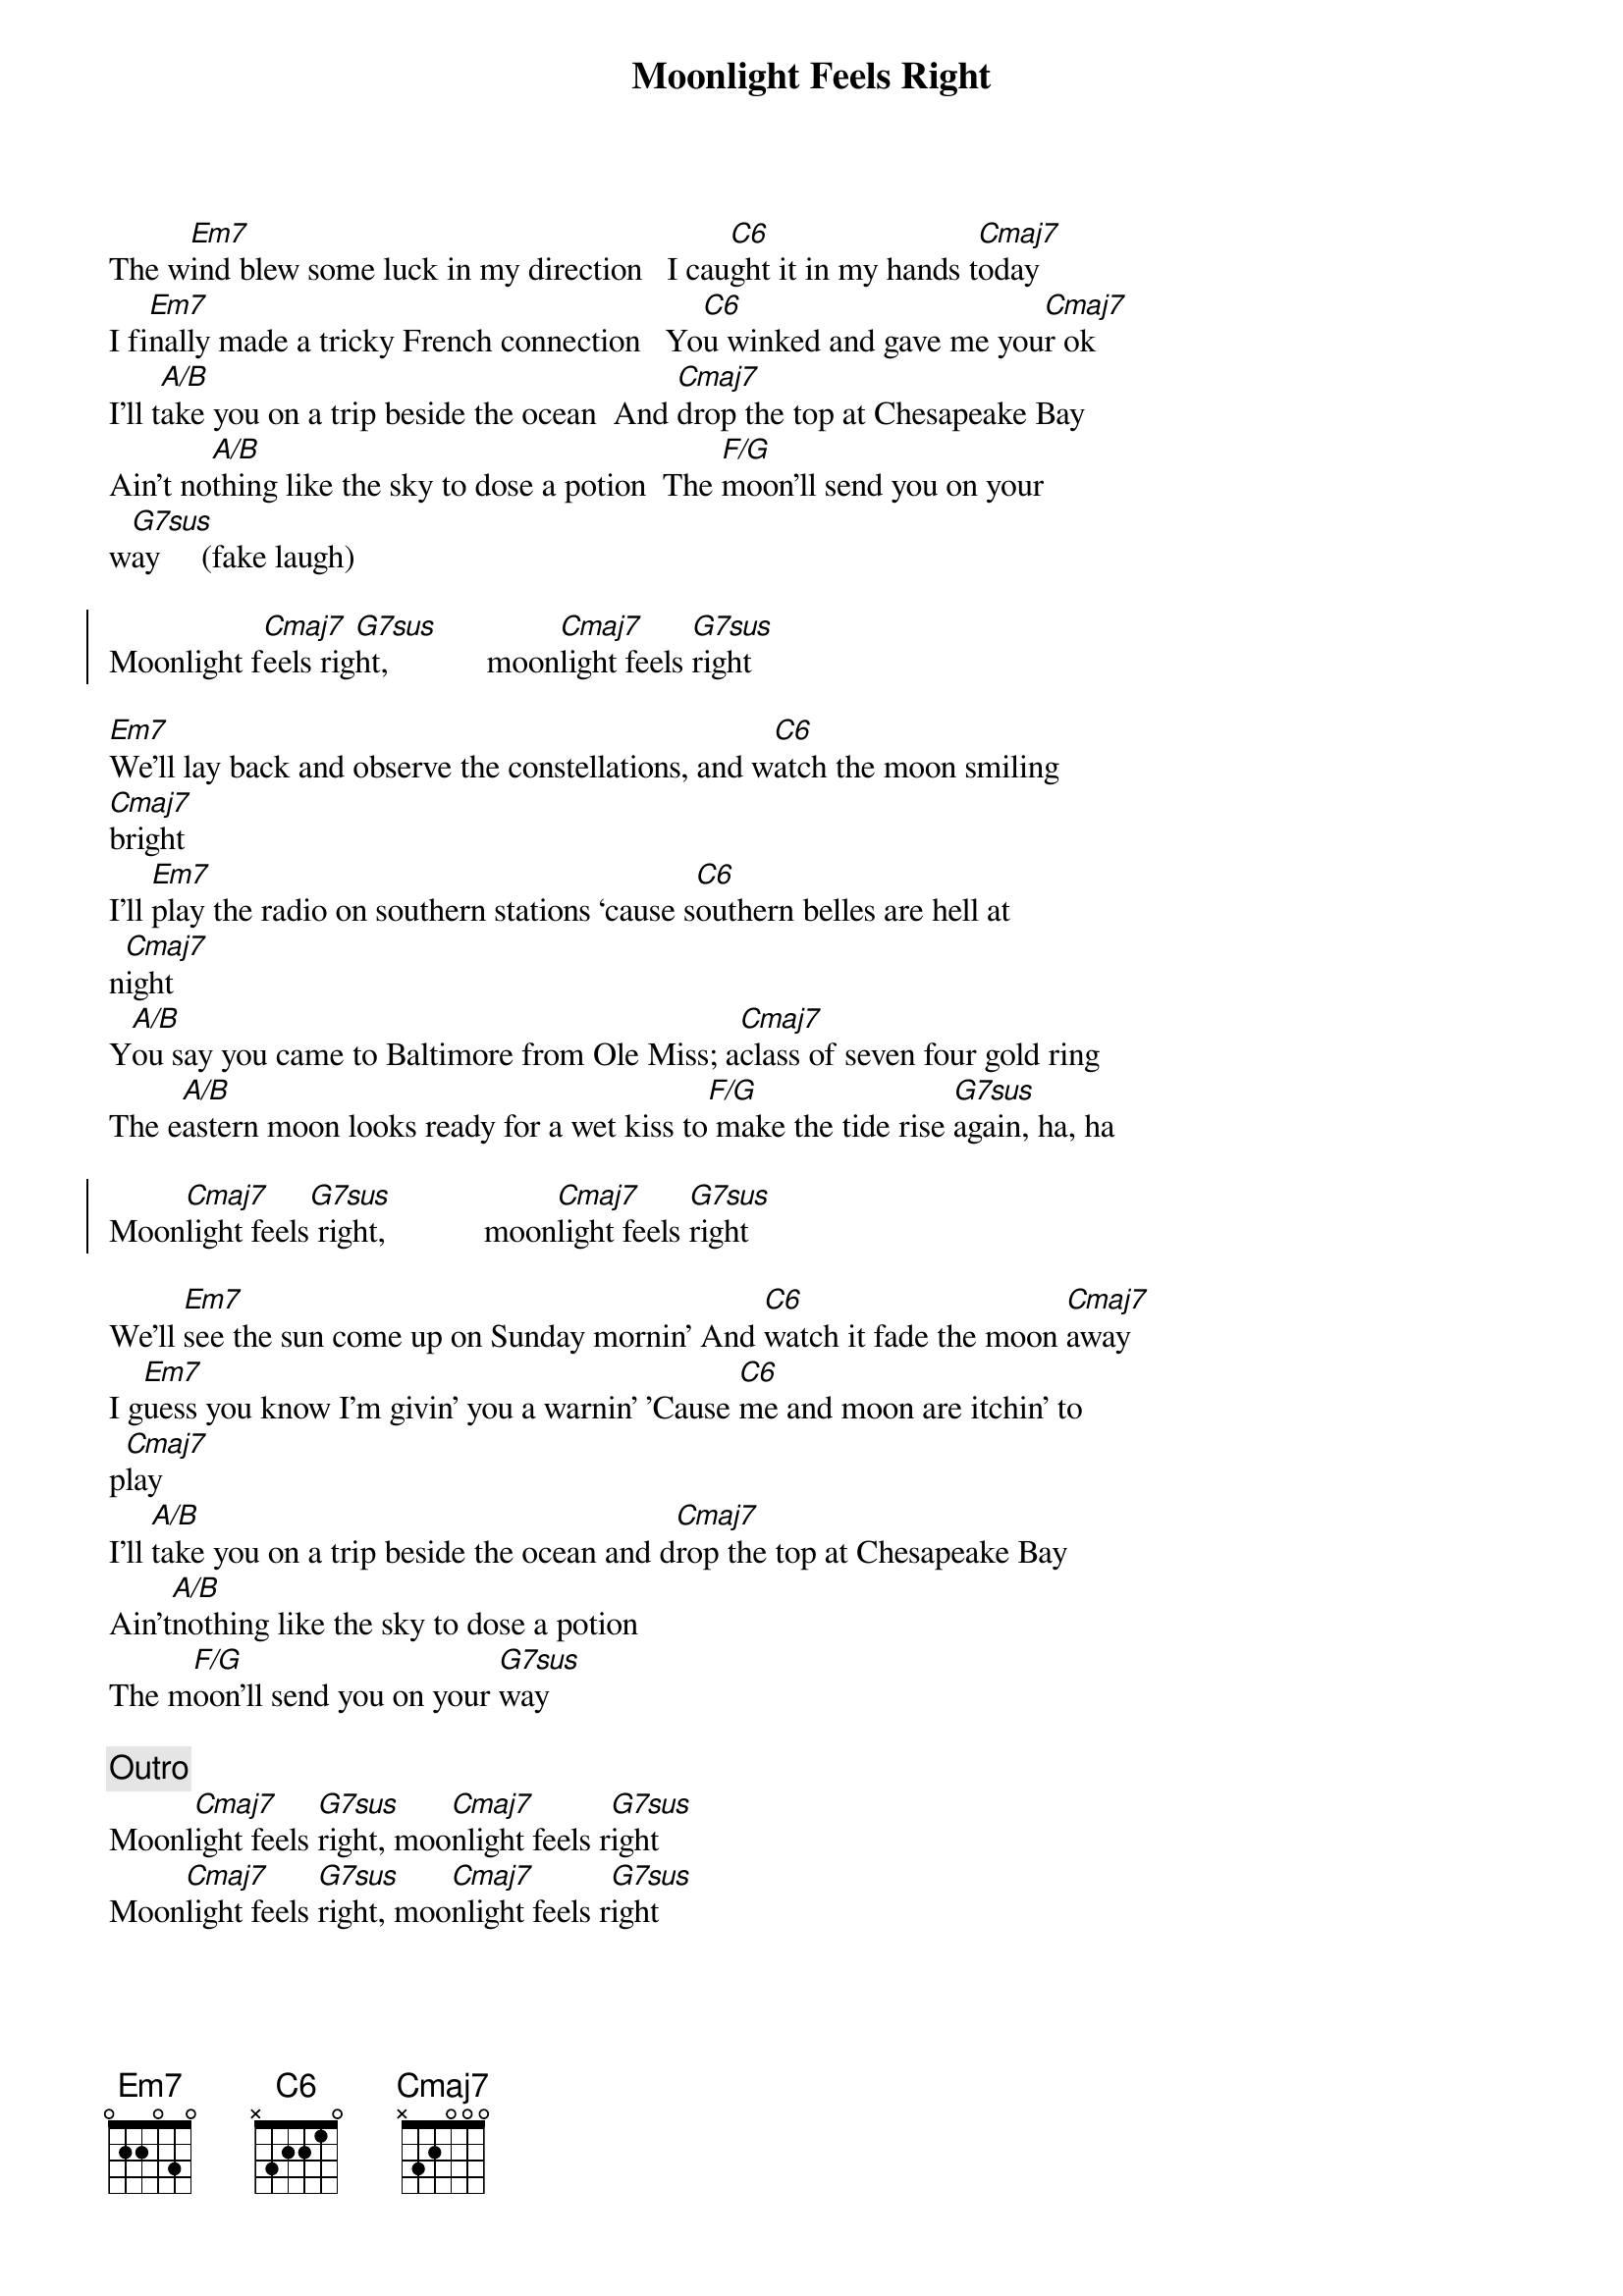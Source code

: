 {title: Moonlight Feels Right}
{artist: Starbuck}
{key: C}

{sov}
The w[Em7]ind blew some luck in my direction   I cau[C6]ght it in my hands t[Cmaj7]oday
I fi[Em7]nally made a tricky French connection   Yo[C6]u winked and gave me you[Cmaj7]r ok
I'll t[A/B]ake you on a trip beside the ocean  And [Cmaj7]drop the top at Chesapeake Bay
Ain't no[A/B]thing like the sky to dose a potion  The [F/G]moon'll send you on your
w[G7sus]ay     (fake laugh)
{eov}

{soc}
Moonlight f[Cmaj7]eels rig[G7sus]ht,            moon[Cmaj7]light feels [G7sus]right
{eoc}

{sov}
[Em7]We'll lay back and observe the constellations, and w[C6]atch the moon smiling
[Cmaj7]bright
I'll [Em7]play the radio on southern stations ‘cause s[C6]outhern belles are hell at
n[Cmaj7]ight
Y[A/B]ou say you came to Baltimore from Ole Miss; a[Cmaj7]class of seven four gold ring
The e[A/B]astern moon looks ready for a wet kiss to[F/G] make the tide rise [G7sus]again, ha, ha
{eov}

{soc}
Moon[Cmaj7]light feels[G7sus] right,            moon[Cmaj7]light feels [G7sus]right
{eoc}

{sov}
We'll [Em7]see the sun come up on Sunday mornin' And [C6]watch it fade the moon [Cmaj7]away
I g[Em7]uess you know I'm givin' you a warnin' 'Cause [C6]me and moon are itchin' to
p[Cmaj7]lay
I'll [A/B]take you on a trip beside the ocean and d[Cmaj7]rop the top at Chesapeake Bay
Ain't[A/B]nothing like the sky to dose a potion
The m[F/G]oon'll send you on your [G7sus]way
{eov}

{c:Outro}
Moonl[Cmaj7]ight feels [G7sus]right, moo[Cmaj7]nlight feels r[G7sus]ight
Moon[Cmaj7]light feels [G7sus]right, moo[Cmaj7]nlight feels r[G7sus]ight

